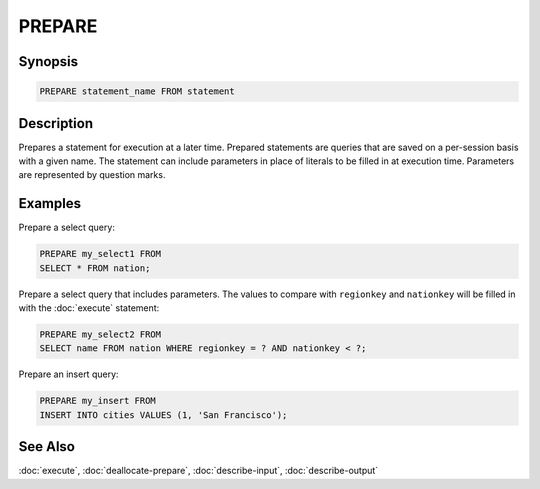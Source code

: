 =======
PREPARE
=======

Synopsis
--------

.. code-block:: none

    PREPARE statement_name FROM statement

Description
-----------

Prepares a statement for execution at a later time. Prepared statements are
queries that are saved on a per-session basis with a given name. The statement
can include parameters in place of literals to be filled in at execution time.
Parameters are represented by question marks.

Examples
--------

Prepare a select query:

.. code-block:: sql

    PREPARE my_select1 FROM
    SELECT * FROM nation;

Prepare a select query that includes parameters. The values to compare with
``regionkey`` and ``nationkey`` will be filled in with the :doc:`execute` statement:

.. code-block:: sql

    PREPARE my_select2 FROM
    SELECT name FROM nation WHERE regionkey = ? AND nationkey < ?;

Prepare an insert query:

.. code-block:: sql

    PREPARE my_insert FROM
    INSERT INTO cities VALUES (1, 'San Francisco');


See Also
--------

:doc:`execute`, :doc:`deallocate-prepare`, :doc:`describe-input`, :doc:`describe-output`
